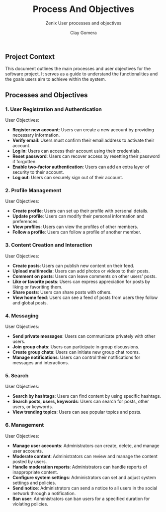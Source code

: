 #+title: Process And Objectives
#+subtitle: Zenix User processes and objectives
#+author: Clay Gomera
#+latex_class: article
#+latex_class_options: [letterpaper,12pt]
#+latex_header: \usepackage[margin=1in]{geometry}
#+latex_header: \usepackage{fontspec}
#+latex_header: \setmainfont{Carlito} % or any other font you prefer
#+latex_compiler: xelatex
#+OPTIONS: toc:nil date:nil num:nil
#+description: Document detailing the main processes and objectives for the software project

** Project Context

This document outlines the main processes and user objectives for the software
project. It serves as a guide to understand the functionalities and the goals
users aim to achieve within the system.

** Processes and Objectives

*** 1. User Registration and Authentication

User Objectives:
- *Register new account*: Users can create a new account by providing necessary
  information.
- *Verify email*: Users must confirm their email address to activate their
  account.
- *Log in*: Users can access their account using their credentials.
- *Reset password*: Users can recover access by resetting their password if
  forgotten.
- *Enable two-factor authentication*: Users can add an extra layer of security to
  their account.
- *Log out*: Users can securely sign out of their account.

*** 2. Profile Management

User Objectives:
- *Create profile*: Users can set up their profile with personal details.
- *Update profile*: Users can modify their personal information and preferences.
- *View profiles*: Users can view the profiles of other members.
- *Follow a profile*: Users can follow a profile of another member.

*** 3. Content Creation and Interaction

User Objectives:
- *Create posts*: Users can publish new content on their feed.
- *Upload multimedia*: Users can add photos or videos to their posts.
- *Comment on posts*: Users can leave comments on other users' posts.
- *Like or favorite posts*: Users can express appreciation for posts by liking or
  favoriting them.
- *Share posts*: Users can share posts with others.
- *View home feed*: Users can see a feed of posts from users they follow and
  global posts.

*** 4. Messaging

User Objectives:
- *Send private messages*: Users can communicate privately with other users.
- *Join group chats*: Users can participate in group discussions.
- *Create group chats*: Users can initiate new group chat rooms.
- *Manage notifications*: Users can control their notifications for messages and
  interactions.

*** 5. Search

User Objectives:
- *Search by hashtags*: Users can find content by using specific hashtags.
- *Search posts, users, keywords*: Users can search for posts, other users, or
  keywords.
- *View trending topics*: Users can see popular topics and posts.

*** 6. Management

User Objectives:
- *Manage user accounts*: Administrators can create, delete, and manage user
  accounts.
- *Moderate content*: Administrators can review and manage the content posted by
  users.
- *Handle moderation reports*: Administrators can handle reports of inappropriate
  content.
- *Configure system settings*: Administrators can set and adjust system settings
  and policies.
- *Send notice*: Administrators can send a notice to all users in the social
  network through a notification.
- *Ban user*: Administrators can ban users for a specified duration for violating
  policies.
